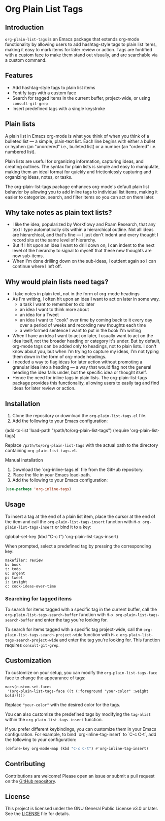 * Org Plain List Tags

** Introduction
=org-plain-list-tags= is an Emacs package that extends org-mode functionality
by allowing users to add hashtag-style tags to plain list
items, making it easy to mark items for later review or action.
Tags are fontified with a custom face to make them stand out visually, and are searchable via a custom command.

** Features
- Add hashtag-style tags to plain list items
- Fontify tags with a custom face
- Search for tagged items in the current buffer, project-wide, or using
 =consult-git-grep=
- Insert predefined tags with a single keystroke

** Plain lists
A plain list in Emacs org-mode is what you think of when you think of a bulleted list --- a simple, plain-text list. Each line begins with either a bullet or hyphen (an "unordered" i.e., bulleted list) or a number (an "ordered" i.e. numbered list).

Plain lists are useful for organizing information, capturing ideas, and creating outlines. The syntax for plain lists is simple and easy to manipulate, making them an ideal format for quickly and frictionlessly capturing and organizing ideas, notes, or tasks.

The org-plain-list-tags package enhances org-mode's default plain list behavior by allowing you to add inline tags to individual list items, making it easier to categorize, search, and filter items so you can act on them later.

** Why take notes as plain text lists?
- I like the idea, popularized by Workflowy and Roam Research, that any text I type automatically sits within a hierarchical outline. Not all ideas are hierarchical, and that's fine --- I just don't indent and every thought I record sits at the same level of hierarchy.
- But if I hit upon an idea I want to drill down on, I can indent to the next level of the hierarchy to signal to myself that these new thoughts are now sub-items.
- When I'm done drilling down on the sub-ideas, I outdent again so I can continue where I left off.

** Why would plain lists need tags?
- I take notes in plain text, not in the form of org-mode headings
- As I'm writing, I often hit upon an idea I want to act on later in some way.
  + a task I want to remember to do later
  + an idea I want to think more about
  + an idea for a Tweet
  + an idea I want to "cook" over time by coming back to it every day over a period of weeks and recording new thoughts each time
  + a well-formed sentence I want to put in the book I'm writing
- When I have an idea I want to act on later, I usually want to act on the idea itself, not the broader heading or category it's under. But by default, org-mode tags can be added only to headings, not to plain lists. I don't know about you, but when I'm trying to capture my ideas, I'm not typing them down in the form of org-mode headings.
- I needed a way to flag ideas for later action without promoting a granular idea into a heading --- a way that would flag not the general heading the idea falls under, but the specific idea or thought itself.
- Hence the need for inline tags in plain lists. The org-plain-list-tags package provides this functionality, allowing users to easily tag and find ideas for later review or action.

** Installation
1. Clone the repository or download the =org-plain-list-tags.el= file.
2. Add the following to your Emacs configuration:

#+begin_example emacs-lisp
(add-to-list 'load-path "/path/to/org-plain-list-tags")
(require 'org-plain-list-tags)
#+end_example

Replace =/path/to/org-plain-list-tags= with the actual path to the
directory containing =org-plain-list-tags.el=.

**** Manual installation

1. Download the `org-inline-tags.el` file from the GitHub repository.
2. Place the file in your Emacs load-path.
3. Add the following to your Emacs configuration:

#+begin_src emacs-lisp
(use-package 'org-inline-tags)
#+end_src

** Usage
To insert a tag at the end of a plain list item, place the cursor at the
end of the item and call the =org-plain-list-tags-insert= function with
=M-x org-plain-list-tags-insert= or bind it to a key:

#+begin_example emacs-lisp
(global-set-key (kbd "C-c t") 'org-plain-list-tags-insert)
#+end_example

When prompted, select a predefined tag by pressing the corresponding
key:

#+begin_example
makefiler: review
b: book
t: todo
u: urgent
p: tweet
i: insight
c: cook-ideas-over-time
#+end_example

*** Searching for tagged items
To search for items tagged with a specific tag in the current buffer,
call the =org-plain-list-tags-search-buffer= function with
=M-x org-plain-list-tags-search-buffer= and enter the tag you're looking
for.

To search for items tagged with a specific tag project-wide, call the
=org-plain-list-tags-search-project-wide= function with
=M-x org-plain-list-tags-search-project-wide= and enter the tag you're
looking for. This function requires =consult-git-grep=.


** Customization

To customize on your setup, you can modify the
=org-plain-list-tags-face= face to change the appearance of tags:

#+begin_example
macs(custom-set-faces
 '(org-plain-list-tags-face ((t (:foreground "your-color" :weight bold)))))
#+end_example

Replace ="your-color"= with the desired color for the tags.

You can also customize the predefined tags by modifying the =tag-alist=
within the =org-plain-list-tags-insert= function.

If you prefer different keybindings, you can customize them in your Emacs configuration. For example, to bind `org-inline-tag-insert` to `C-c C-t`, add the following to your configuration:

#+begin_src emacs-lisp
(define-key org-mode-map (kbd "C-c C-t") #'org-inline-tag-insert)
#+end_src

** Contributing
Contributions are welcome! Please open an issue or submit a pull request on the [[https://github.com/yourusername/org-inline-tags][GitHub repository]].

** License
This project is licensed under the GNU General Public License v3.0 or later. See the [[https://chatgpt-static.s3.amazonaws.com/chats/LICENSE][LICENSE]] file for details.
